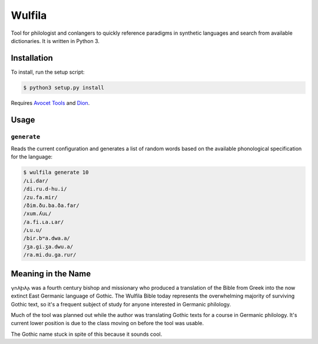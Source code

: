###################
Wulfila
###################

Tool for philologist and conlangers to quickly reference paradigms in synthetic languages and search from available dictionaries.  It is written in Python 3.

**********************
Installation
**********************

To install, run the setup script:

.. code-block:: console

   $ python3 setup.py install

Requires `Avocet Tools <https://github.com/avoceteditors/avocet-tools>`_ and `Dion <https://github.com/avoceteditors/dion>`_.

**********************
Usage
**********************

``generate``
==============

Reads the current configuration and generates a list of random words based on the available phonological specification for the language:

.. code-block:: console

   $ wulfila generate 10
   /ʟi.dar/
   /di.ru.d-hu.i/
   /zu.fa.mir/
   /ðim.ðu.ba.ða.far/
   /xum.ʎuʟ/
   /a.fi.ʟa.ʟar/
   /ʟu.u/
   /bir.bʷa.dwa.a/
   /ʒa.gi.ʒa.dwu.a/
   /ra.mi.du.ga.rur/

***********************
Meaning in the Name
***********************

𐍅𐌿𐌻𐍆𐌹𐌻𐌰 was a fourth century bishop and missionary who produced a translation of the Bible from Greek into the now extinct East Germanic language of Gothic.  The Wulfila Bible today represents the overwhelming majority of surviving Gothic text, so it's a frequent subject of study for anyone interested in Germanic philology.

Much of the tool was planned out while the author was translating Gothic texts for a course in Germanic philology.  It's current lower position is due to the class moving on before the tool was usable.  

The Gothic name stuck in spite of this because it sounds cool.

